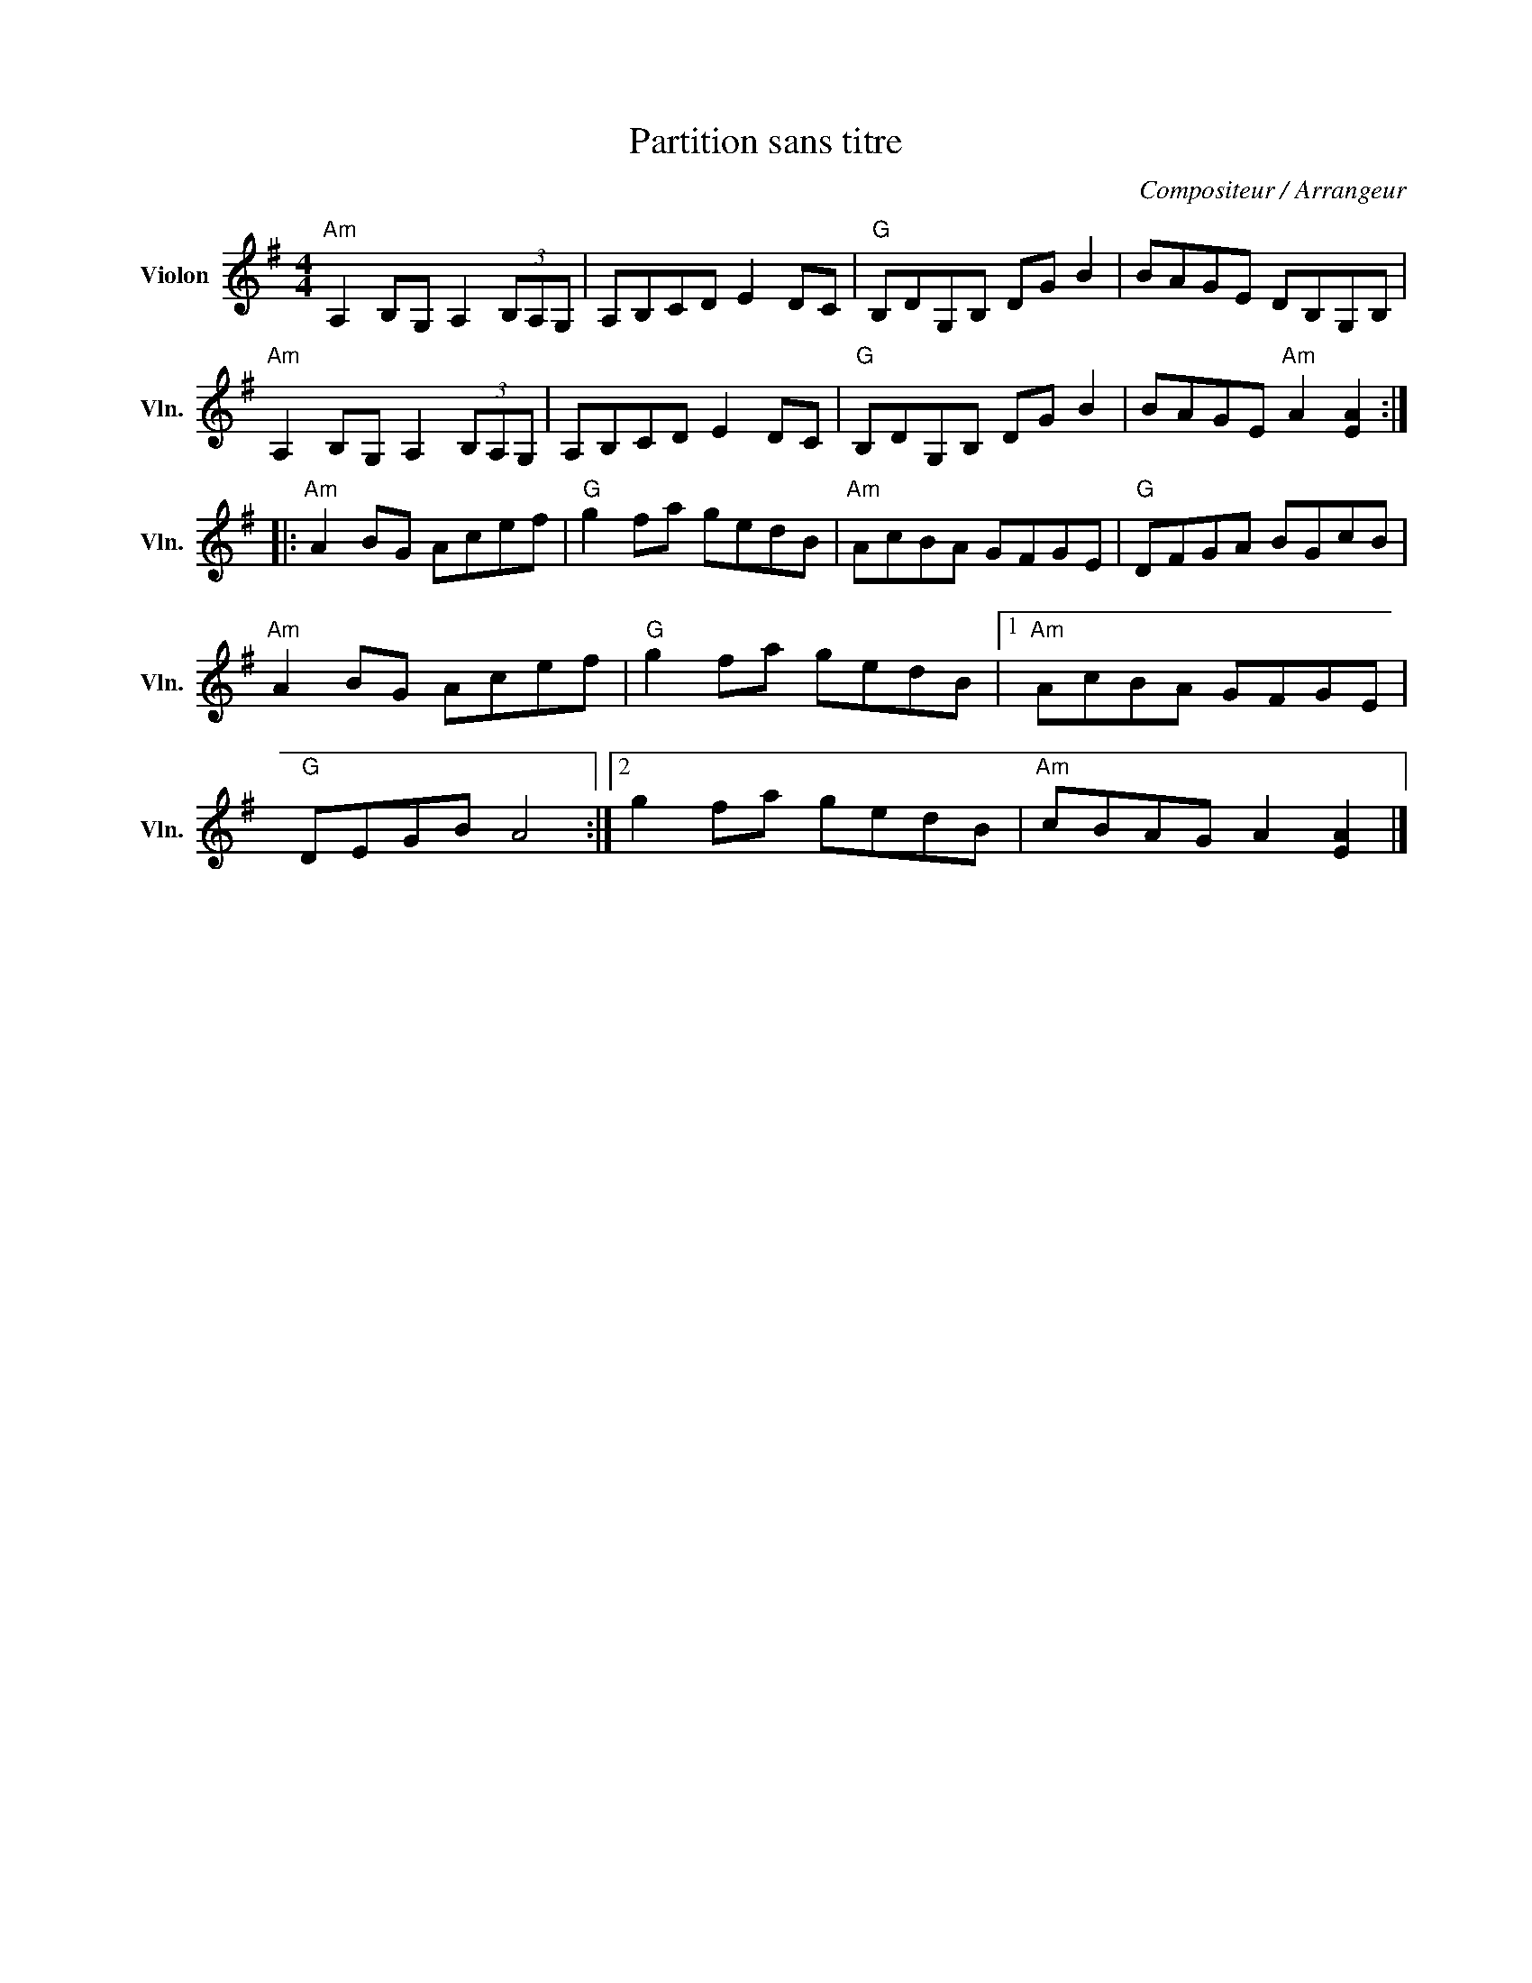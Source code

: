 X:1
T:Partition sans titre
C:Compositeur / Arrangeur
L:1/8
M:4/4
I:linebreak $
K:G
V:1 treble nm="Violon" snm="Vln."
V:1
"Am" A,2 B,G, A,2 (3B,A,G, | A,B,CD E2 DC |"G" B,DG,B, DG B2 | BAGE DB,G,B, | %4
"Am" A,2 B,G, A,2 (3B,A,G, | A,B,CD E2 DC |"G" B,DG,B, DG B2 | BAGE"Am" A2 [EA]2 :: %8
"Am" A2 BG Acef |"G" g2 fa gedB |"Am" AcBA GFGE |"G" DFGA BGcB |"Am" A2 BG Acef |"G" g2 fa gedB |1 %14
"Am" AcBA GFGE |"G" DEGB A4 :|2 g2 fa gedB |"Am" cBAG A2 [EA]2 |] %18
